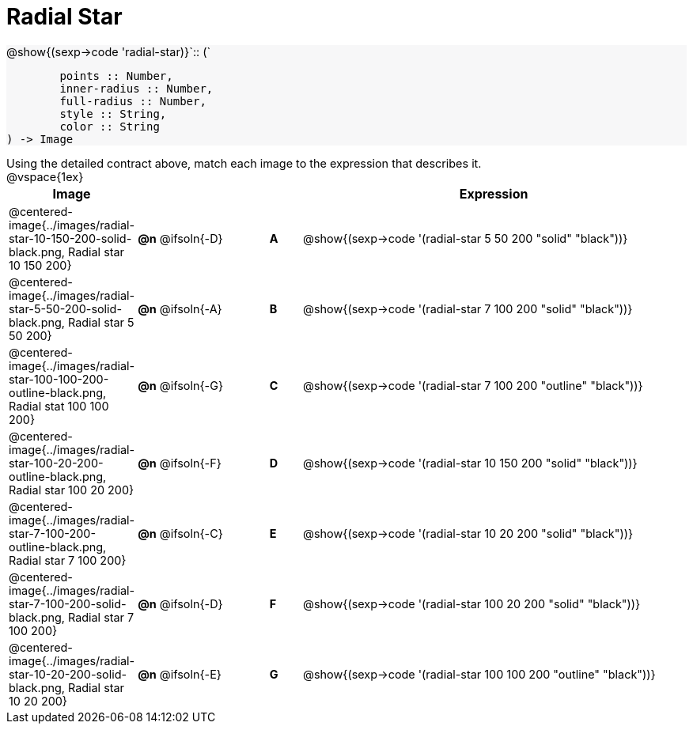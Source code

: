 = Radial Star

++++
<style>
#content td { height: 15pt; }
#content p { font-size: 0.9rem; margin: 0;}
#content div.circleevalsexp, .editbox, .cm-s-scheme {font-size: .75rem;}
#content img { width: 50%; }
#content .forceShadedBlockWTF { background-color: #f7f7f8; }
.highlight { padding: 0 !important; }
</style>
++++

[.forceShadedBlockWTF]
--
@show{(sexp->code 'radial-star)}`{two-colons} (`
```
	points :: Number,
	inner-radius :: Number,
	full-radius :: Number,
	style :: String,
	color :: String
) -> Image

```
--

Using the detailed contract above, match each image to the expression that describes it.

@vspace{1ex}
[cols="3,^.^3a,1,^.^1a,^.^12a",stripes="none",grid="none",frame="none", options="header"]
|===
|  Image
|  ||
|  Expression

| @centered-image{../images/radial-star-10-150-200-solid-black.png, Radial star 10 150 200}
| *@n* @ifsoln{-D} || *A*
| @show{(sexp->code '(radial-star 5 50 200 "solid" "black"))}

| @centered-image{../images/radial-star-5-50-200-solid-black.png, Radial star 5 50 200}
| *@n* @ifsoln{-A} || *B*
| @show{(sexp->code '(radial-star 7 100 200 "solid" "black"))}

| @centered-image{../images/radial-star-100-100-200-outline-black.png, Radial stat 100 100 200}
| *@n* @ifsoln{-G} || *C*
| @show{(sexp->code '(radial-star 7 100 200 "outline" "black"))}

| @centered-image{../images/radial-star-100-20-200-outline-black.png, Radial star 100 20 200}
| *@n* @ifsoln{-F} || *D*
| @show{(sexp->code '(radial-star 10 150 200 "solid" "black"))}

| @centered-image{../images/radial-star-7-100-200-outline-black.png, Radial star 7 100 200}
| *@n* @ifsoln{-C} || *E*
| @show{(sexp->code '(radial-star 10 20 200 "solid" "black"))}

| @centered-image{../images/radial-star-7-100-200-solid-black.png, Radial star 7 100 200}
| *@n* @ifsoln{-D} || *F*
| @show{(sexp->code '(radial-star 100 20 200 "solid" "black"))}

| @centered-image{../images/radial-star-10-20-200-solid-black.png, Radial star 10 20 200}
| *@n* @ifsoln{-E} || *G*
| @show{(sexp->code '(radial-star 100 100 200 "outline" "black"))}

|===
